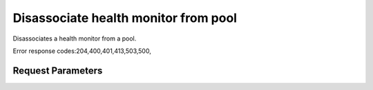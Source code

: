 
Disassociate health monitor from pool
=====================================

.. rest_method::  DELETE /v2.0/lb/pools/{pool_id}/health_monitors/{health_monitor_id}

Disassociates a health monitor from a pool.

Error response codes:204,400,401,413,503,500,


Request Parameters
------------------

.. rest_parameters:: parameters.yaml

   - health_monitor_id: health_monitor_id
   - pool_id: pool_id













